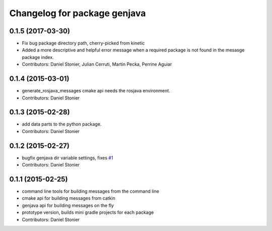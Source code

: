 ^^^^^^^^^^^^^^^^^^^^^^^^^^^^^
Changelog for package genjava
^^^^^^^^^^^^^^^^^^^^^^^^^^^^^

0.1.5 (2017-03-30)
------------------
* Fix bug package directory path, cherry-picked from kinetic
* Added a more descriptive and helpful error message when a required package is not found in the mesasge package index.
* Contributors: Daniel Stonier, Julian Cerruti, Martin Pecka, Perrine Aguiar

0.1.4 (2015-03-01)
------------------
* generate_rosjava_messages cmake api needs the rosjava environment.
* Contributors: Daniel Stonier

0.1.3 (2015-02-28)
------------------
* add data parts to the python package.
* Contributors: Daniel Stonier

0.1.2 (2015-02-27)
------------------
* bugfix genjava dir variable settings, fixes `#1 <https://github.com/rosjava/genjava/issues/1>`_
* Contributors: Daniel Stonier

0.1.1 (2015-02-25)
------------------
* command line tools for building messages from the command line
* cmake api for building messages from catkin
* genjava api for building messages on the fly
* prototype version, builds mini gradle projects for each package
* Contributors: Daniel Stonier
